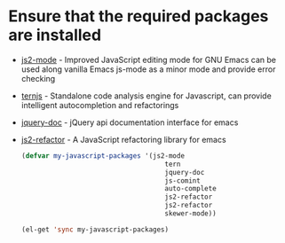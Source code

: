 * Ensure that the required packages are installed
+ [[https://github.com/mooz/js2-mode][js2-mode]] - Improved JavaScript editing mode for GNU Emacs can be used along
  vanilla Emacs js-mode as a minor mode and provide error checking
+ [[http://ternjs.net/][ternjs]] - Standalone code analysis engine for Javascript, can provide intelligent
  autocompletion and refactorings
+ [[https://github.com/ananthakumaran/jquery-doc.el][jquery-doc]] - jQuery api documentation interface for emacs
+ [[https://github.com/magnars/js2-refactor.el][js2-refactor]] - A JavaScript refactoring library for emacs

  #+begin_src emacs-lisp
    (defvar my-javascript-packages '(js2-mode
                                        tern
                                        jquery-doc
                                        js-comint
                                        auto-complete
                                        js2-refactor
                                        js2-refactor
                                        skewer-mode))

    (el-get 'sync my-javascript-packages)
  #+end_src
